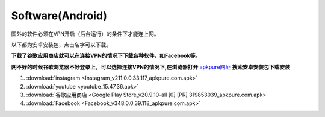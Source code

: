 **Software(Android)**
===================================

国外的软件必须在VPN开启（后台运行）的条件下才能连上网。

以下都为安卓安装包，点击名字可以下载。

**下载了谷歌应用商店就可以在连接VPN的情况下下载各种软件，如Facebook等。**

**网不好的时候谷歌浏览器不好登录上，可以选择连接VPN的情况下,在浏览器打开** `apkpure网址 <https://apkpure.com/cn/>`_ **搜索安卓安装包下载安装**

1. :download:`instagram <Instagram_v211.0.0.33.117_apkpure.com.apk>` 
2. :download:`youtube <youtube_15.47.36.apk>`
3. :download:`谷歌应用商店 <Google Play Store_v20.9.10-all [0] [PR] 319853039_apkpure.com.apk>` 
4. :download:`Facebook <Facebook_v348.0.0.39.118_apkpure.com.apk>`


